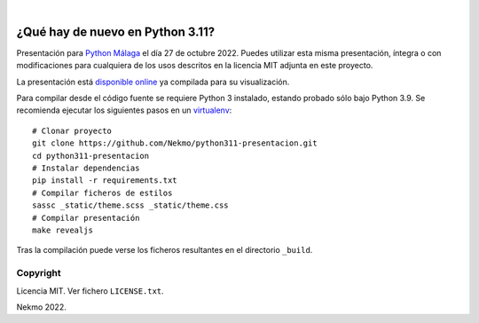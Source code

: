 .. image:: https://raw.githubusercontent.com/Nekmo/python311-presentacion/master/logo.png
    :width: 100%

|

.. image:: https://img.shields.io/github/workflow/status/Nekmo/python311-presentacion/Build.svg?style=flat-square&maxAge=2592000
  :target: https://github.com/Nekmo/python311-presentacion/actions?query=workflow%3ABuild
  :alt: Latest CI build status


=================================
¿Qué hay de nuevo en Python 3.11?
=================================

Presentación para `Python Málaga <https://www.meetup.com/es-ES/python_malaga/>`_ el día 27 de octubre 2022. Puedes
utilizar esta misma presentación, íntegra o con modificaciones para cualquiera de los usos descritos en la licencia
MIT adjunta en este proyecto.

La presentación está `disponible online <https://nekmo.github.io/python311-presentacion/>`_ ya compilada
para su visualización.

Para compilar desde el código fuente se requiere Python 3 instalado, estando probado sólo bajo Python 3.9. Se
recomienda ejecutar los siguientes pasos en un
`virtualenv <https://nekmo.com/es/blog/python-virtualenvs-y-virtualenvwrapper/>`_::

    # Clonar proyecto
    git clone https://github.com/Nekmo/python311-presentacion.git
    cd python311-presentacion
    # Instalar dependencias
    pip install -r requirements.txt
    # Compilar ficheros de estilos
    sassc _static/theme.scss _static/theme.css
    # Compilar presentación
    make revealjs

Tras la compilación puede verse los ficheros resultantes en el directorio ``_build``.


Copyright
=========
Licencia MIT. Ver fichero ``LICENSE.txt``.

Nekmo 2022.

